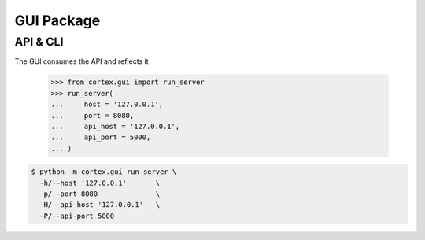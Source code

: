 GUI Package
===========

API & CLI
^^^^^^^^^

The GUI consumes the API and reflects it

    >>> from cortex.gui import run_server
    >>> run_server(
    ...     host = '127.0.0.1',
    ...     port = 8080,
    ...     api_host = '127.0.0.1',
    ...     api_port = 5000,
    ... )



.. code-block:: bash

    $ python -m cortex.gui run-server \
      -h/--host '127.0.0.1'       \
      -p/--port 8080              \
      -H/--api-host '127.0.0.1'   \
      -P/--api-port 5000
